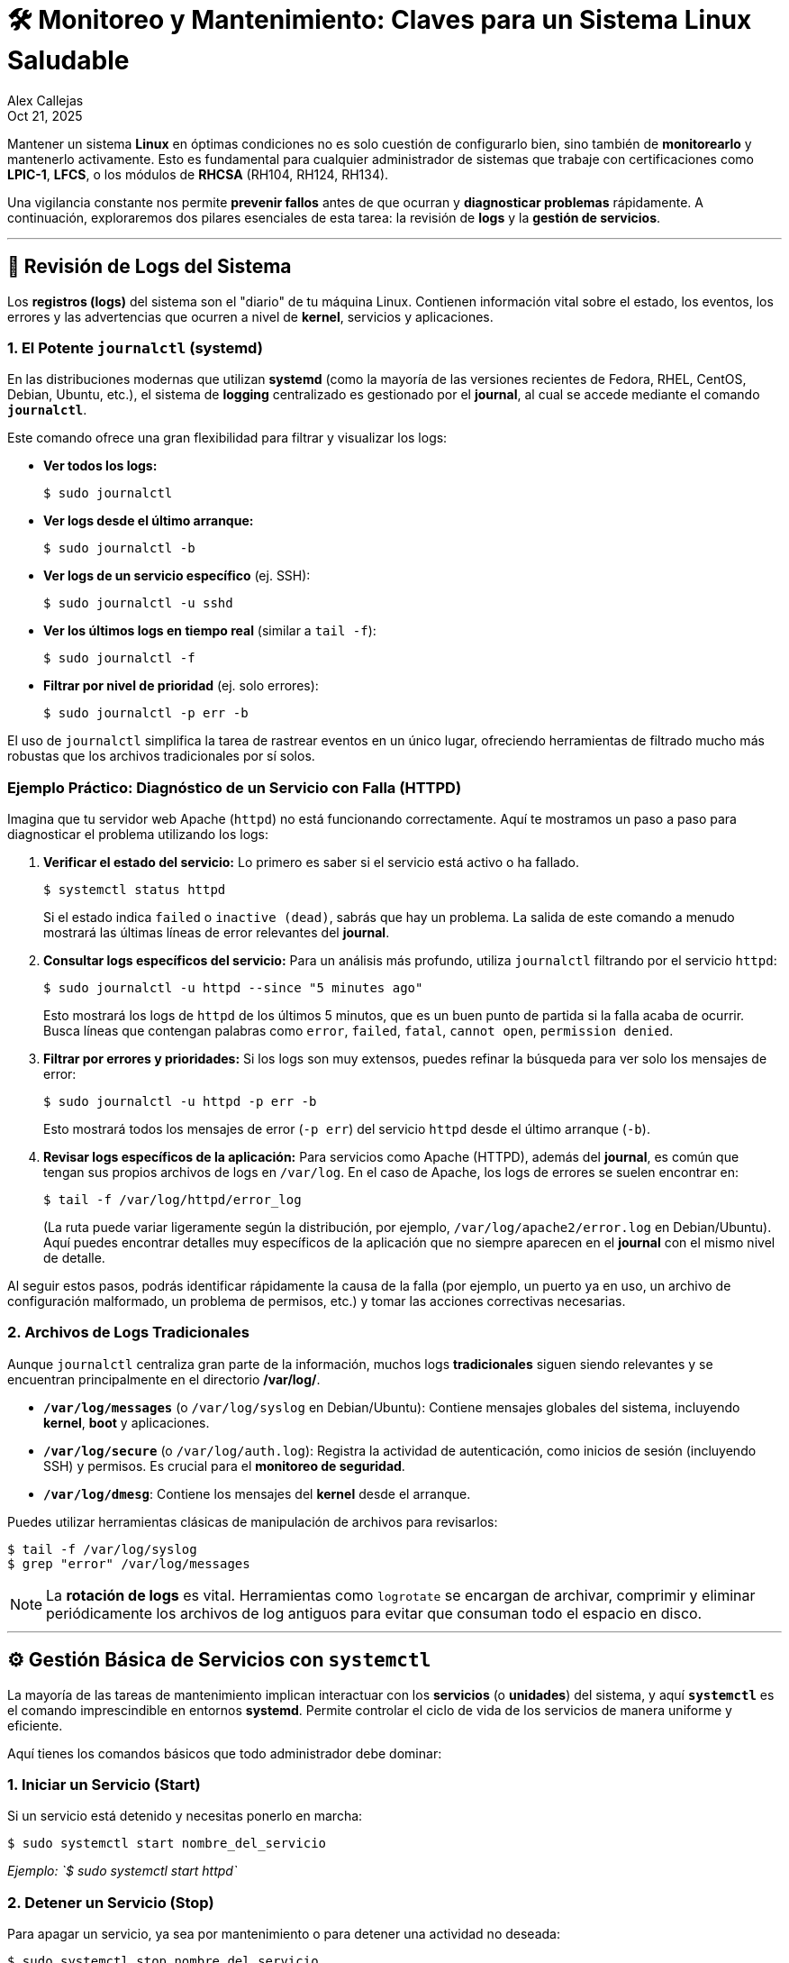 = 🛠️ Monitoreo y Mantenimiento: Claves para un Sistema Linux Saludable
:author: Alex Callejas
:doctype: article
:revdate: Oct 21, 2025
:keywords: journalctl, systemctl, systemd, journal


Mantener un sistema **Linux** en óptimas condiciones no es solo cuestión de configurarlo bien, sino también de **monitorearlo** y mantenerlo activamente. Esto es fundamental para cualquier administrador de sistemas que trabaje con certificaciones como **LPIC-1**, **LFCS**, o los módulos de **RHCSA** (RH104, RH124, RH134). 

Una vigilancia constante nos permite **prevenir fallos** antes de que ocurran y **diagnosticar problemas** rápidamente. A continuación, exploraremos dos pilares esenciales de esta tarea: la revisión de **logs** y la **gestión de servicios**.

***

== 🧐 Revisión de Logs del Sistema

Los **registros (logs)** del sistema son el "diario" de tu máquina Linux. Contienen información vital sobre el estado, los eventos, los errores y las advertencias que ocurren a nivel de *kernel*, servicios y aplicaciones.

=== 1. El Potente `journalctl` (systemd)

En las distribuciones modernas que utilizan **systemd** (como la mayoría de las versiones recientes de Fedora, RHEL, CentOS, Debian, Ubuntu, etc.), el sistema de *logging* centralizado es gestionado por el *journal*, al cual se accede mediante el comando **`journalctl`**.

Este comando ofrece una gran flexibilidad para filtrar y visualizar los logs:

* **Ver todos los logs:**
+
[source,bash]
----
$ sudo journalctl
----
* **Ver logs desde el último arranque:**
+
[source,bash]
----
$ sudo journalctl -b
----
* **Ver logs de un servicio específico** (ej. SSH):
+
[source,bash]
----
$ sudo journalctl -u sshd
----
* **Ver los últimos logs en tiempo real** (similar a `tail -f`):
+
[source,bash]
----
$ sudo journalctl -f
----
* **Filtrar por nivel de prioridad** (ej. solo errores):
+
[source,bash]
----
$ sudo journalctl -p err -b
----

El uso de `journalctl` simplifica la tarea de rastrear eventos en un único lugar, ofreciendo herramientas de filtrado mucho más robustas que los archivos tradicionales por sí solos.

=== Ejemplo Práctico: Diagnóstico de un Servicio con Falla (HTTPD)

Imagina que tu servidor web Apache (`httpd`) no está funcionando correctamente. Aquí te mostramos un paso a paso para diagnosticar el problema utilizando los logs:

. **Verificar el estado del servicio:** Lo primero es saber si el servicio está activo o ha fallado.
+
[source,bash]
----
$ systemctl status httpd
----
+
Si el estado indica `failed` o `inactive (dead)`, sabrás que hay un problema. La salida de este comando a menudo mostrará las últimas líneas de error relevantes del *journal*.

. **Consultar logs específicos del servicio:** Para un análisis más profundo, utiliza `journalctl` filtrando por el servicio `httpd`:
+
[source,bash]
----
$ sudo journalctl -u httpd --since "5 minutes ago"
----
+
Esto mostrará los logs de `httpd` de los últimos 5 minutos, que es un buen punto de partida si la falla acaba de ocurrir. Busca líneas que contengan palabras como `error`, `failed`, `fatal`, `cannot open`, `permission denied`.

. **Filtrar por errores y prioridades:** Si los logs son muy extensos, puedes refinar la búsqueda para ver solo los mensajes de error:
+
[source,bash]
----
$ sudo journalctl -u httpd -p err -b
----
+
Esto mostrará todos los mensajes de error (`-p err`) del servicio `httpd` desde el último arranque (`-b`).

. **Revisar logs específicos de la aplicación:** Para servicios como Apache (HTTPD), además del *journal*, es común que tengan sus propios archivos de logs en `/var/log`. En el caso de Apache, los logs de errores se suelen encontrar en:
+
[source,bash]
----
$ tail -f /var/log/httpd/error_log
----
+
(La ruta puede variar ligeramente según la distribución, por ejemplo, `/var/log/apache2/error.log` en Debian/Ubuntu). Aquí puedes encontrar detalles muy específicos de la aplicación que no siempre aparecen en el *journal* con el mismo nivel de detalle.

Al seguir estos pasos, podrás identificar rápidamente la causa de la falla (por ejemplo, un puerto ya en uso, un archivo de configuración malformado, un problema de permisos, etc.) y tomar las acciones correctivas necesarias.

=== 2. Archivos de Logs Tradicionales

Aunque `journalctl` centraliza gran parte de la información, muchos logs **tradicionales** siguen siendo relevantes y se encuentran principalmente en el directorio **/var/log/**.

* **`/var/log/messages`** (o `/var/log/syslog` en Debian/Ubuntu): Contiene mensajes globales del sistema, incluyendo *kernel*, *boot* y aplicaciones.
* **`/var/log/secure`** (o `/var/log/auth.log`): Registra la actividad de autenticación, como inicios de sesión (incluyendo SSH) y permisos. Es crucial para el **monitoreo de seguridad**.
* **`/var/log/dmesg`**: Contiene los mensajes del *kernel* desde el arranque.

Puedes utilizar herramientas clásicas de manipulación de archivos para revisarlos:

[source,bash]
----
$ tail -f /var/log/syslog
$ grep "error" /var/log/messages
----

[NOTE]
La **rotación de logs** es vital. Herramientas como `logrotate` se encargan de archivar, comprimir y eliminar periódicamente los archivos de log antiguos para evitar que consuman todo el espacio en disco.

---

== ⚙️ Gestión Básica de Servicios con `systemctl`

La mayoría de las tareas de mantenimiento implican interactuar con los **servicios** (o *unidades*) del sistema, y aquí **`systemctl`** es el comando imprescindible en entornos *systemd*. Permite controlar el ciclo de vida de los servicios de manera uniforme y eficiente.

Aquí tienes los comandos básicos que todo administrador debe dominar:

=== 1. Iniciar un Servicio (Start)

Si un servicio está detenido y necesitas ponerlo en marcha:

[source,bash]
----
$ sudo systemctl start nombre_del_servicio
----
_Ejemplo: `$ sudo systemctl start httpd`_

=== 2. Detener un Servicio (Stop)

Para apagar un servicio, ya sea por mantenimiento o para detener una actividad no deseada:

[source,bash]
----
$ sudo systemctl stop nombre_del_servicio
----
_Ejemplo: `$ sudo systemctl stop firewalld`_

=== 3. Reiniciar un Servicio (Restart)

Una combinación de detener e iniciar, útil después de modificar archivos de configuración:

[source,bash]
----
$ sudo systemctl restart nombre_del_servicio
----

=== 4. Recargar Configuración (Reload)

Muchos servicios pueden leer la nueva configuración sin reiniciarse completamente, lo que evita interrumpir conexiones activas. Si el servicio lo soporta:

[source,bash]
----
$ sudo systemctl reload nombre_del_servicio
----

=== 5. Habilitar y Deshabilitar el Arranque Automático (Enable/Disable)

Estos comandos son cruciales para el **mantenimiento a largo plazo**, asegurando que los servicios esenciales se inicien automáticamente con el sistema y que los innecesarios no lo hagan:

* **Habilitar:** Asegura que el servicio se inicie en el próximo arranque:
+
[source,bash]
----
$ sudo systemctl enable nombre_del_servicio
----
* **Deshabilitar:** Evita que el servicio se inicie automáticamente:
+
[source,bash]
----
$ sudo systemctl disable nombre_del_servicio
----

=== 6. Verificar el Estado (Status)

Para ver si un servicio está *activo*, *inactivo*, o ha fallado. Este es tu primer paso de **diagnóstico**:

[source,bash]
----
$ systemctl status nombre_del_servicio
----

// Enlace de la publicación original (para versiones fuera de GitHub)
// link:https://www.rootzilopochtli.com/monitoreo-y-mantenimiento-en-linux [Publicación Original del Blog]

***

== 🚀 Conclusión

Dominar **`journalctl`** para la auditoría de logs y **`systemctl`** para la gestión de servicios son habilidades básicas pero **críticas** que diferencian a un administrador reactivo de uno **proactivo**. En el mundo de las certificaciones Linux, la eficiencia en el monitoreo y el mantenimiento es la clave para asegurar la **confiabilidad** y **disponibilidad** de cualquier sistema.

**¿Qué comando de `journalctl` o `systemctl` utilizas con más frecuencia en tu rutina diaria? ¡Déjanos un comentario\!**

***

== Invitación a la Comunidad 🚀

Este *post* forma parte de una serie dedicada a la arquitectura y administración de sistemas Linux. ¡Queremos construir el mejor recurso posible *con tu ayuda*!

Te invitamos a:

* *Clonar el Repositorio:* El código fuente de todos nuestros artículos está disponible en *GitHub*.
* *Contribuir:* Si encuentras algún error, tienes sugerencias para mejorar la claridad de los conceptos o deseas proponer correcciones técnicas, no dudes en enviar un *Pull Request* (Solicitud de extracción).
* *Comentar:* ¿Tienes una pregunta o un punto de vista diferente sobre algún concepto? Abre un *Issue* (Incidencia) en el repositorio para iniciar la discusión.

Tu colaboración es vital para mantener este contenido preciso y actualizado.

*¡Encuentra el repositorio y participa aquí:* link:https://github.com/rootzilopochtli/introduccion-a-linux[github.com/rootzilopochtli/introduccion-a-linux]